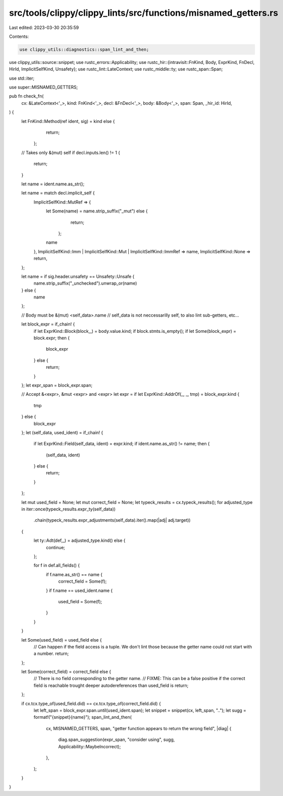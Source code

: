 src/tools/clippy/clippy_lints/src/functions/misnamed_getters.rs
===============================================================

Last edited: 2023-03-30 20:35:59

Contents:

.. code-block:: rs

    use clippy_utils::diagnostics::span_lint_and_then;
use clippy_utils::source::snippet;
use rustc_errors::Applicability;
use rustc_hir::{intravisit::FnKind, Body, ExprKind, FnDecl, HirId, ImplicitSelfKind, Unsafety};
use rustc_lint::LateContext;
use rustc_middle::ty;
use rustc_span::Span;

use std::iter;

use super::MISNAMED_GETTERS;

pub fn check_fn(
    cx: &LateContext<'_>,
    kind: FnKind<'_>,
    decl: &FnDecl<'_>,
    body: &Body<'_>,
    span: Span,
    _hir_id: HirId,
) {
    let FnKind::Method(ref ident, sig) = kind else {
            return;
        };

    // Takes only &(mut) self
    if decl.inputs.len() != 1 {
        return;
    }

    let name = ident.name.as_str();

    let name = match decl.implicit_self {
        ImplicitSelfKind::MutRef => {
            let Some(name) = name.strip_suffix("_mut") else {
                    return;
                };
            name
        },
        ImplicitSelfKind::Imm | ImplicitSelfKind::Mut | ImplicitSelfKind::ImmRef => name,
        ImplicitSelfKind::None => return,
    };

    let name = if sig.header.unsafety == Unsafety::Unsafe {
        name.strip_suffix("_unchecked").unwrap_or(name)
    } else {
        name
    };

    // Body must be &(mut) <self_data>.name
    // self_data is not neccessarilly self, to also lint sub-getters, etc…

    let block_expr = if_chain! {
        if let ExprKind::Block(block,_) = body.value.kind;
        if block.stmts.is_empty();
        if let Some(block_expr) = block.expr;
        then {
            block_expr
        } else {
            return;
        }
    };
    let expr_span = block_expr.span;

    // Accept &<expr>, &mut <expr> and <expr>
    let expr = if let ExprKind::AddrOf(_, _, tmp) = block_expr.kind {
        tmp
    } else {
        block_expr
    };
    let (self_data, used_ident) = if_chain! {
        if let ExprKind::Field(self_data, ident) = expr.kind;
        if ident.name.as_str() != name;
        then {
            (self_data, ident)
        } else {
            return;
        }
    };

    let mut used_field = None;
    let mut correct_field = None;
    let typeck_results = cx.typeck_results();
    for adjusted_type in iter::once(typeck_results.expr_ty(self_data))
        .chain(typeck_results.expr_adjustments(self_data).iter().map(|adj| adj.target))
    {
        let ty::Adt(def,_) = adjusted_type.kind() else {
            continue;
        };

        for f in def.all_fields() {
            if f.name.as_str() == name {
                correct_field = Some(f);
            }
            if f.name == used_ident.name {
                used_field = Some(f);
            }
        }
    }

    let Some(used_field) = used_field else {
        // Can happen if the field access is a tuple. We don't lint those because the getter name could not start with a number.
        return;
    };

    let Some(correct_field) = correct_field else {
        // There is no field corresponding to the getter name.
        // FIXME: This can be a false positive if the correct field is reachable trought deeper autodereferences than used_field is
        return;
    };

    if cx.tcx.type_of(used_field.did) == cx.tcx.type_of(correct_field.did) {
        let left_span = block_expr.span.until(used_ident.span);
        let snippet = snippet(cx, left_span, "..");
        let sugg = format!("{snippet}{name}");
        span_lint_and_then(
            cx,
            MISNAMED_GETTERS,
            span,
            "getter function appears to return the wrong field",
            |diag| {
                diag.span_suggestion(expr_span, "consider using", sugg, Applicability::MaybeIncorrect);
            },
        );
    }
}


